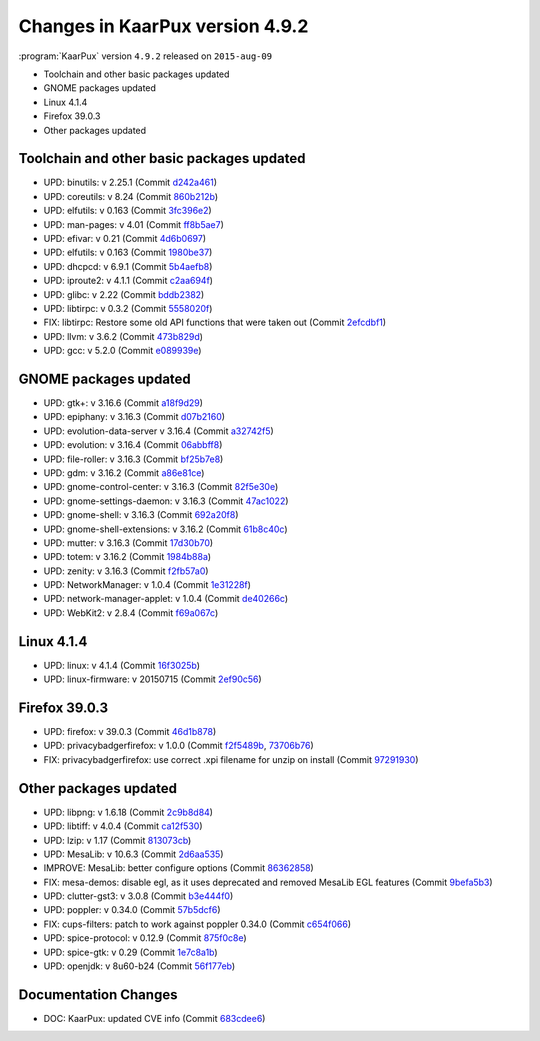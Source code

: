 .. 
   KaarPux: http://kaarpux.kaarposoft.dk
   Copyright (C) 2015: Henrik Kaare Poulsen
   License: http://kaarpux.kaarposoft.dk/license.html

.. _changes_4_9_2:


================================
Changes in KaarPux version 4.9.2
================================

:program:`KaarPux` version ``4.9.2`` released on ``2015-aug-09``

- Toolchain and other basic packages updated

- GNOME packages updated

- Linux 4.1.4

- Firefox 39.0.3

- Other packages updated


Toolchain and other basic packages updated
##########################################

- UPD: binutils: v 2.25.1
  (Commit `d242a461 <http://sourceforge.net/p/kaarpux/code/ci/d242a4610230c2efd3eda38f7624cc9aea529236/>`_)

- UPD: coreutils: v 8.24
  (Commit `860b212b <http://sourceforge.net/p/kaarpux/code/ci/860b212b5bad2e64b0af444610563454b8456fd1/>`_)

- UPD: elfutils: v 0.163
  (Commit `3fc396e2 <http://sourceforge.net/p/kaarpux/code/ci/3fc396e2b772f59f6063c6ed3bc9d4d01e82d8ab/>`_)

- UPD: man-pages: v 4.01
  (Commit `ff8b5ae7 <http://sourceforge.net/p/kaarpux/code/ci/ff8b5ae7411c310e06697ad7dd553e11038141ce/>`_)

- UPD: efivar: v 0.21
  (Commit `4d6b0697 <http://sourceforge.net/p/kaarpux/code/ci/4d6b06973f451aa901c0c71d97c68da7c2efb521/>`_)

- UPD: elfutils: v 0.163
  (Commit `1980be37 <http://sourceforge.net/p/kaarpux/code/ci/1980be377b7037918e56464aac4682e8d7c6f24a/>`_)

- UPD: dhcpcd: v 6.9.1
  (Commit `5b4aefb8 <http://sourceforge.net/p/kaarpux/code/ci/5b4aefb81e5748fb7f81b8bc3fa85f0a8dec6b86/>`_)

- UPD: iproute2: v 4.1.1
  (Commit `c2aa694f <http://sourceforge.net/p/kaarpux/code/ci/c2aa694f613d7b55f032feabf3f50922ac6090e3/>`_)

- UPD: glibc: v 2.22
  (Commit `bddb2382 <http://sourceforge.net/p/kaarpux/code/ci/bddb2382f9ac33d0fad2ddb258b0b53688eb62a2/>`_)

- UPD: libtirpc: v 0.3.2
  (Commit `5558020f <http://sourceforge.net/p/kaarpux/code/ci/5558020f191c36aeb6cfca3730691b0059982448/>`_)

- FIX: libtirpc: Restore some old API functions that were taken out
  (Commit `2efcdbf1 <http://sourceforge.net/p/kaarpux/code/ci/2efcdbf1bb55756f76d76c17e9d8e3d1e4c5c6eb/>`_)

- UPD: llvm: v 3.6.2
  (Commit `473b829d <http://sourceforge.net/p/kaarpux/code/ci/473b829d209bb0ce7f78cd57f5e52aa883424f87/>`_)

- UPD: gcc: v 5.2.0
  (Commit `e089939e <http://sourceforge.net/p/kaarpux/code/ci/e089939ec8b30960b68f6295669e07492e58e1fa/>`_)


GNOME packages updated
######################

- UPD: gtk+: v 3.16.6
  (Commit `a18f9d29 <http://sourceforge.net/p/kaarpux/code/ci/a18f9d29902e51a9432ec7839188031dff17261d/>`_)

- UPD: epiphany: v 3.16.3
  (Commit `d07b2160 <http://sourceforge.net/p/kaarpux/code/ci/d07b2160afcf2752088aa453a97a4382b29a3604/>`_)

- UPD: evolution-data-server v 3.16.4
  (Commit `a32742f5 <http://sourceforge.net/p/kaarpux/code/ci/a32742f5983080f43b1fd4c6063fc127b10b4e66/>`_)

- UPD: evolution: v 3.16.4
  (Commit `06abbff8 <http://sourceforge.net/p/kaarpux/code/ci/06abbff8280854a0dd7cd7b5a7a1c3b325e8159f/>`_)

- UPD: file-roller: v 3.16.3
  (Commit `bf25b7e8 <http://sourceforge.net/p/kaarpux/code/ci/bf25b7e8a362bd86c1aa5aefed82a66e8b8e126c/>`_)

- UPD: gdm: v 3.16.2
  (Commit `a86e81ce <http://sourceforge.net/p/kaarpux/code/ci/a86e81cee32ac5a5a60881227d095443db0ab579/>`_)

- UPD: gnome-control-center: v 3.16.3
  (Commit `82f5e30e <http://sourceforge.net/p/kaarpux/code/ci/82f5e30e3eff141302c588e6ad5ddb72bc23332e/>`_)

- UPD: gnome-settings-daemon: v 3.16.3
  (Commit `47ac1022 <http://sourceforge.net/p/kaarpux/code/ci/47ac10223bc0bf5dad6538681cb0664f046ffcb0/>`_)

- UPD: gnome-shell: v 3.16.3
  (Commit `692a20f8 <http://sourceforge.net/p/kaarpux/code/ci/692a20f80172b60f27001a5142f9dba699141c5a/>`_)

- UPD: gnome-shell-extensions: v 3.16.2
  (Commit `61b8c40c <http://sourceforge.net/p/kaarpux/code/ci/61b8c40c6faf7a382e0cb8f3277006d399932c2f/>`_)

- UPD: mutter: v 3.16.3
  (Commit `17d30b70 <http://sourceforge.net/p/kaarpux/code/ci/17d30b70b3a87d6263fbd7bab5b71b30ca8eb734/>`_)

- UPD: totem: v 3.16.2
  (Commit `1984b88a <http://sourceforge.net/p/kaarpux/code/ci/1984b88a6544dea538f242b4a0eccd0fdd9c2a51/>`_)

- UPD: zenity: v 3.16.3
  (Commit `f2fb57a0 <http://sourceforge.net/p/kaarpux/code/ci/f2fb57a0fe8c9f631709e9745444541db203c777/>`_)

- UPD: NetworkManager: v 1.0.4
  (Commit `1e31228f <http://sourceforge.net/p/kaarpux/code/ci/1e31228ffa8d86c16150c2e9c6de15ed94323be7/>`_)

- UPD: network-manager-applet: v 1.0.4
  (Commit `de40266c <http://sourceforge.net/p/kaarpux/code/ci/de40266c32adab75378f6120bbc37083445301e0/>`_)

- UPD: WebKit2: v 2.8.4
  (Commit `f69a067c <http://sourceforge.net/p/kaarpux/code/ci/f69a067cd13d00110c3397226ee31deb5bcc6a15/>`_)


Linux 4.1.4
###########

- UPD: linux: v 4.1.4
  (Commit `16f3025b <http://sourceforge.net/p/kaarpux/code/ci/16f3025bc2d28fba6f8a8a2e6fd23aa9eac3f68d/>`_)

- UPD: linux-firmware: v 20150715
  (Commit `2ef90c56 <http://sourceforge.net/p/kaarpux/code/ci/2ef90c56c46a8c7c5eb1044ccc440edbfaefbdd2/>`_)


Firefox 39.0.3
##############

- UPD: firefox: v 39.0.3
  (Commit `46d1b878 <http://sourceforge.net/p/kaarpux/code/ci/46d1b87855b0929862f91efd1570cf1bd546cb07/>`_)

- UPD: privacybadgerfirefox: v 1.0.0
  (Commit `f2f5489b <http://sourceforge.net/p/kaarpux/code/ci/f2f5489b1c133a5de201af425783fbe0c1217b66/>`_,
  `73706b76 <http://sourceforge.net/p/kaarpux/code/ci/73706b7611f2177704df2970cc64bc8e361dd0eb/>`_)

- FIX: privacybadgerfirefox: use correct .xpi filename for unzip on install
  (Commit `97291930 <http://sourceforge.net/p/kaarpux/code/ci/972919307416f33d35d78439c3eee9431f165051/>`_)


Other packages updated
######################

- UPD: libpng: v 1.6.18
  (Commit `2c9b8d84 <http://sourceforge.net/p/kaarpux/code/ci/2c9b8d8438017adecd43ce9b2e4b1ec4d2da0b68/>`_)

- UPD: libtiff: v 4.0.4
  (Commit `ca12f530 <http://sourceforge.net/p/kaarpux/code/ci/ca12f530c5cf5c151c3bff4f0524450152ddc75d/>`_)

- UPD: lzip: v 1.17
  (Commit `813073cb <http://sourceforge.net/p/kaarpux/code/ci/813073cb4531598ddca6768fe2b7cbec1b4b6e04/>`_)

- UPD: MesaLib: v 10.6.3
  (Commit `2d6aa535 <http://sourceforge.net/p/kaarpux/code/ci/2d6aa5351988447d99dc7e0e68d94119ef5f691c/>`_)

- IMPROVE: MesaLib: better configure options
  (Commit `86362858 <http://sourceforge.net/p/kaarpux/code/ci/863628583825d50f53c89a8631ac92ee7c01eb20/>`_)

- FIX: mesa-demos: disable egl, as it uses deprecated and removed MesaLib EGL features
  (Commit `9befa5b3 <http://sourceforge.net/p/kaarpux/code/ci/9befa5b362e71e3988e06fce5bde192488ce6c61/>`_)

- UPD: clutter-gst3: v 3.0.8
  (Commit `b3e444f0 <http://sourceforge.net/p/kaarpux/code/ci/b3e444f0216c585d93f991a29a9bd40f5f9df9d5/>`_)

- UPD: poppler: v 0.34.0
  (Commit `57b5dcf6 <http://sourceforge.net/p/kaarpux/code/ci/57b5dcf6c0cddabdf909f266cb0593b255a983df/>`_)

- FIX: cups-filters: patch to work against poppler 0.34.0
  (Commit `c654f066 <http://sourceforge.net/p/kaarpux/code/ci/c654f066bcf448c7cb7f0d5400613308b1018728/>`_)

- UPD: spice-protocol: v 0.12.9
  (Commit `875f0c8e <http://sourceforge.net/p/kaarpux/code/ci/875f0c8ef5a46fecba2bd97774002758edac012b/>`_)

- UPD: spice-gtk: v 0.29
  (Commit `1e7c8a1b <http://sourceforge.net/p/kaarpux/code/ci/1e7c8a1bb4ef63657e8f38f017b57cbd698160e4/>`_)

- UPD: openjdk: v 8u60-b24
  (Commit `56f177eb <http://sourceforge.net/p/kaarpux/code/ci/56f177ebaf98f0e126cb8ede86738a972da20310/>`_)


Documentation Changes
#####################

- DOC: KaarPux: updated CVE info
  (Commit `683cdee6 <http://sourceforge.net/p/kaarpux/code/ci/683cdee6ef85673a31c21636b8c73d2d9b6f2f86/>`_)
